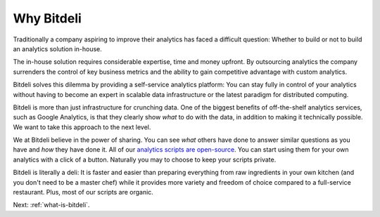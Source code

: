 
.. _why-bitdeli:

Why Bitdeli
===========

Traditionally a company aspiring to improve their analytics has faced a difficult question: Whether to build or not to build an analytics solution in-house.

The in-house solution requires considerable expertise, time and money upfront. By outsourcing analytics the company surrenders the control of key business metrics and the ability to gain competitive advantage with custom analytics.

Bitdeli solves this dilemma by providing a self-service analytics platform: You can stay fully in control of your analytics without having to become an expert in scalable data infrastructure or the latest paradigm for distributed computing.

Bitdeli is more than just infrastructure for crunching data. One of the biggest benefits of off-the-shelf analytics services, such as Google Analytics, is that they clearly show *what* to do with the data, in addition to making it technically possible. We want to take this approach to the next level.

We at Bitdeli believe in the power of sharing. You can see *what* others have done to answer similar questions as you have and *how* they have done it. All of our `analytics scripts are open-source <http://github.com/bitdeli>`_. You can start using them for your own analytics with a click of a button. Naturally you may to choose to keep your scripts private.

Bitdeli is literally a deli: It is faster and easier than preparing everything from raw ingredients in your own kitchen (and you don't need to be a master chef) while it provides more variety and freedom of choice compared to a full-service restaurant. Plus, most of our scripts are organic.

Next: :ref:`what-is-bitdeli`.
